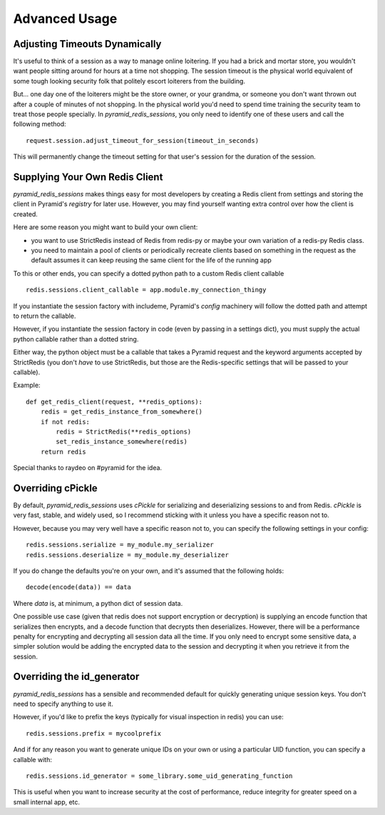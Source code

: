 Advanced Usage
==============

Adjusting Timeouts Dynamically
------------------------------
It's useful to think of a session as a way to manage online loitering. If you
had a brick and mortar store, you wouldn't want people sitting around for hours
at a time not shopping. The session timeout is the physical world equivalent of
some tough looking security folk that politely escort loiterers from the
building.

But... one day one of the loiterers might be the store owner, or your grandma,
or someone you don't want thrown out after a couple of minutes of not shopping.
In the physical world you'd need to spend time training the security team to
treat those people specially. In `pyramid_redis_sessions`, you only need to
identify one of these users and call the following method::

    request.session.adjust_timeout_for_session(timeout_in_seconds)


This will permanently change the timeout setting for that user's session for
the duration of the session.


Supplying Your Own Redis Client
-------------------------------

`pyramid_redis_sessions` makes things easy for most developers by creating a
Redis client from settings and storing the client in Pyramid's
`registry` for later use. However, you may find yourself wanting extra control
over how the client is created.

Here are some reason you might want to build your own client:

* you want to use StrictRedis instead of Redis from redis-py or maybe your
  own variation of a redis-py Redis class.

* you need to maintain a pool of clients or periodically recreate   clients
  based on something in the request as the default assumes it can keep reusing
  the same client for the life of the running app

To this or other ends, you can specify a dotted python path to a custom
Redis client callable ::

    redis.sessions.client_callable = app.module.my_connection_thingy

If you instantiate the session factory with includeme, Pyramid's `config`
machinery will follow the dotted path and attempt to return the callable.

However, if you instantiate the session factory in code (even by passing in a
settings dict), you must supply the actual python callable rather than a dotted
string.

Either way, the python object must be a callable that takes a Pyramid request
and the keyword arguments accepted by StrictRedis (you don't *have* to use
StrictRedis, but those are the Redis-specific settings that will be passed to
your callable).

Example::

    def get_redis_client(request, **redis_options):
        redis = get_redis_instance_from_somewhere()
        if not redis:
            redis = StrictRedis(**redis_options)
            set_redis_instance_somewhere(redis)
        return redis


Special thanks to raydeo on #pyramid for the idea.


Overriding cPickle
------------------
By default, `pyramid_redis_sessions` uses `cPickle` for serializing and
deserializing sessions to and from Redis. `cPickle` is very fast, stable, and
widely used, so I recommend sticking with it unless you have a specific
reason not to.

However, because you may very well have a specific reason not to, you can
specify the following settings in your config::

    redis.sessions.serialize = my_module.my_serializer
    redis.sessions.deserialize = my_module.my_deserializer

If you do change the defaults you're on your own, and it's assumed that the
following holds::

    decode(encode(data)) == data

Where `data` is, at minimum, a python dict of session data.

One possible use case (given that redis does not support encryption or
decryption) is supplying an encode function that serializes
then encrypts, and a decode function that decrypts then deserializes. However,
there will be a performance penalty for encrypting and decrypting all session
data all the time. If you only need to encrypt some sensitive data, a simpler
solution would be adding the encrypted data to the session and decrypting it
when you retrieve it from the session.


Overriding the id_generator
---------------------------
`pyramid_redis_sessions` has a sensible and recommended default for quickly
generating unique session keys. You don't need to specify anything to use it.

However, if you'd like to prefix the keys (typically for visual inspection in
redis) you can use::

    redis.sessions.prefix = mycoolprefix

And if for any reason you want to generate unique IDs on your own or using a
particular UID function, you can specify a callable with::

    redis.sessions.id_generator = some_library.some_uid_generating_function

This is useful when you want to increase security at the cost of performance,
reduce integrity for greater speed on a small internal app, etc.
